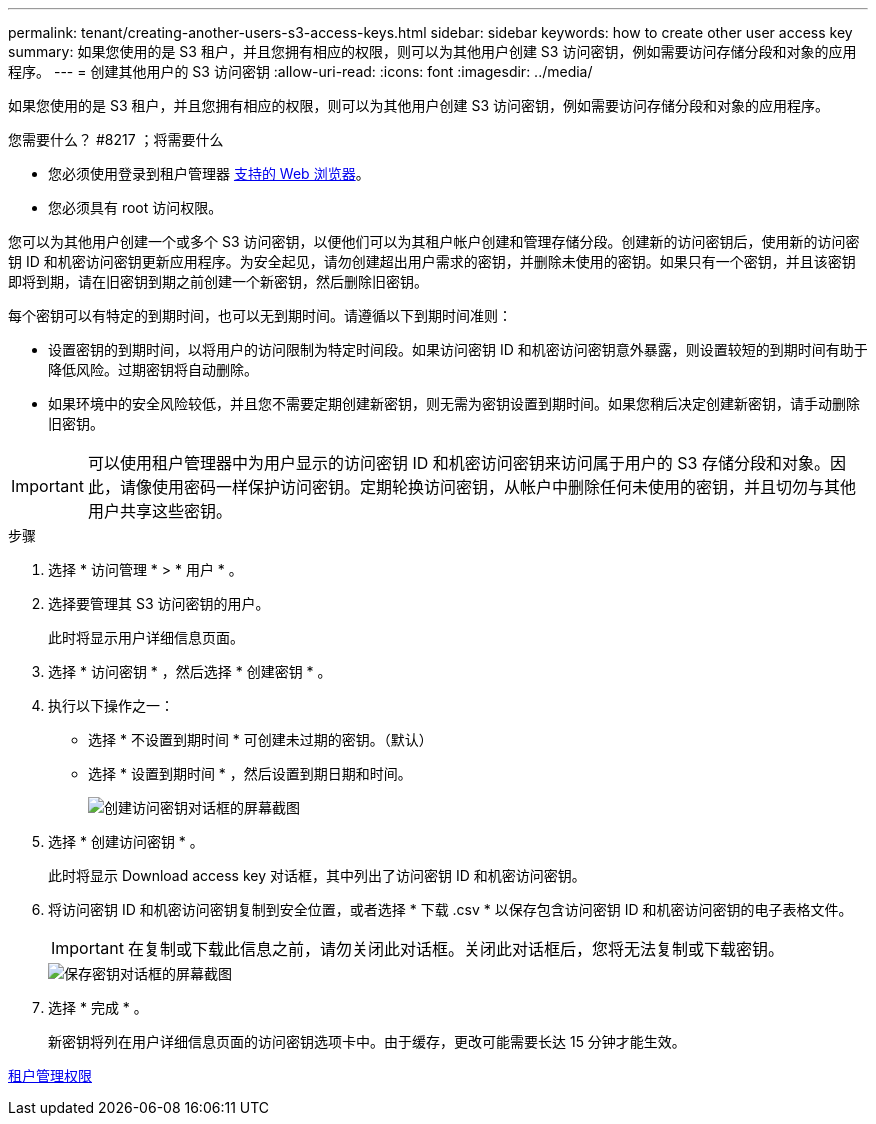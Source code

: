 ---
permalink: tenant/creating-another-users-s3-access-keys.html 
sidebar: sidebar 
keywords: how to create other user access key 
summary: 如果您使用的是 S3 租户，并且您拥有相应的权限，则可以为其他用户创建 S3 访问密钥，例如需要访问存储分段和对象的应用程序。 
---
= 创建其他用户的 S3 访问密钥
:allow-uri-read: 
:icons: font
:imagesdir: ../media/


[role="lead"]
如果您使用的是 S3 租户，并且您拥有相应的权限，则可以为其他用户创建 S3 访问密钥，例如需要访问存储分段和对象的应用程序。

.您需要什么？ #8217 ；将需要什么
* 您必须使用登录到租户管理器 xref:../admin/web-browser-requirements.adoc[支持的 Web 浏览器]。
* 您必须具有 root 访问权限。


您可以为其他用户创建一个或多个 S3 访问密钥，以便他们可以为其租户帐户创建和管理存储分段。创建新的访问密钥后，使用新的访问密钥 ID 和机密访问密钥更新应用程序。为安全起见，请勿创建超出用户需求的密钥，并删除未使用的密钥。如果只有一个密钥，并且该密钥即将到期，请在旧密钥到期之前创建一个新密钥，然后删除旧密钥。

每个密钥可以有特定的到期时间，也可以无到期时间。请遵循以下到期时间准则：

* 设置密钥的到期时间，以将用户的访问限制为特定时间段。如果访问密钥 ID 和机密访问密钥意外暴露，则设置较短的到期时间有助于降低风险。过期密钥将自动删除。
* 如果环境中的安全风险较低，并且您不需要定期创建新密钥，则无需为密钥设置到期时间。如果您稍后决定创建新密钥，请手动删除旧密钥。



IMPORTANT: 可以使用租户管理器中为用户显示的访问密钥 ID 和机密访问密钥来访问属于用户的 S3 存储分段和对象。因此，请像使用密码一样保护访问密钥。定期轮换访问密钥，从帐户中删除任何未使用的密钥，并且切勿与其他用户共享这些密钥。

.步骤
. 选择 * 访问管理 * > * 用户 * 。
. 选择要管理其 S3 访问密钥的用户。
+
此时将显示用户详细信息页面。

. 选择 * 访问密钥 * ，然后选择 * 创建密钥 * 。
. 执行以下操作之一：
+
** 选择 * 不设置到期时间 * 可创建未过期的密钥。（默认）
** 选择 * 设置到期时间 * ，然后设置到期日期和时间。
+
image::../media/tenant_s3_access_key_create_save.png[创建访问密钥对话框的屏幕截图]



. 选择 * 创建访问密钥 * 。
+
此时将显示 Download access key 对话框，其中列出了访问密钥 ID 和机密访问密钥。

. 将访问密钥 ID 和机密访问密钥复制到安全位置，或者选择 * 下载 .csv * 以保存包含访问密钥 ID 和机密访问密钥的电子表格文件。
+

IMPORTANT: 在复制或下载此信息之前，请勿关闭此对话框。关闭此对话框后，您将无法复制或下载密钥。

+
image::../media/tenant_s3_access_key_save_keys.png[保存密钥对话框的屏幕截图]

. 选择 * 完成 * 。
+
新密钥将列在用户详细信息页面的访问密钥选项卡中。由于缓存，更改可能需要长达 15 分钟才能生效。



xref:tenant-management-permissions.adoc[租户管理权限]

